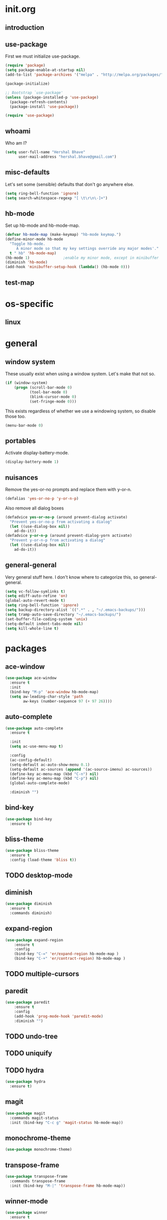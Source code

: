 * init.org
** introduction
** use-package
First we must initialize use-package.

#+BEGIN_SRC emacs-lisp :tangle yes
  (require 'package)
  (setq package-enable-at-startup nil)
  (add-to-list 'package-archives '("melpa" . "http://melpa.org/packages/"))

  (package-initialize)

  ;; Bootstrap `use-package'
  (unless (package-installed-p 'use-package)
    (package-refresh-contents)
    (package-install 'use-package))

  (require 'use-package)
#+END_SRC
** whoami
Who am I?

#+BEGIN_SRC emacs-lisp :tangle yes
(setq user-full-name "Hershal Bhave"
      user-mail-address "hershal.bhave@gmail.com")
#+END_SRC
** misc-defaults
Let's set some (sensible) defaults that don't go anywhere else.

#+BEGIN_SRC emacs-lisp :tangle yes
  (setq ring-bell-function 'ignore)
  (setq search-whitespace-regexp "[ \t\r\n\-]+")
#+END_SRC
** hb-mode
Set up hb-mode and hb-mode-map.

#+BEGIN_SRC emacs-lisp :tangle yes
  (defvar hb-mode-map (make-keymap) "hb-mode keymap.")
  (define-minor-mode hb-mode
    "Toggle hb-mode.
       A minor mode so that my key settings override any major modes'."
    t " hb" 'hb-mode-map)
  (hb-mode 1)               ;enable my minor mode, except in minibuffer
  (diminish 'hb-mode)
  (add-hook 'minibuffer-setup-hook (lambda() (hb-mode 0)))
#+END_SRC
** test-map
#
* os-specific
** linux
* general
** window system
These usually exist when using a window system. Let's make that not
so.
#+BEGIN_SRC emacs-lisp :tangle yes
  (if (window-system)
      (progn (scroll-bar-mode 0)
             (tool-bar-mode 0)
             (blink-cursor-mode 0)
             (set-fringe-mode 0)))
#+END_SRC

This exists regardless of whether we use a windowing system, so
disable those too.
#+BEGIN_SRC emacs-lisp :tangle yes
(menu-bar-mode 0)
#+END_SRC

** portables
Activate display-battery-mode.
#+BEGIN_SRC emacs-lisp :tangle yes
  (display-battery-mode 1)
#+END_SRC

** nuisances
Remove the yes-or-no prompts and replace them with y-or-n.
#+BEGIN_SRC emacs-lisp :tangle yes
  (defalias 'yes-or-no-p 'y-or-n-p)
#+END_SRC

Also remove all dialog boxes
#+BEGIN_SRC emacs-lisp :tangle yes
  (defadvice yes-or-no-p (around prevent-dialog activate)
    "Prevent yes-or-no-p from activating a dialog"
    (let ((use-dialog-box nil))
      ad-do-it))
  (defadvice y-or-n-p (around prevent-dialog-yorn activate)
    "Prevent y-or-n-p from activating a dialog"
    (let ((use-dialog-box nil))
      ad-do-it))
#+END_SRC

** general-general
Very general stuff here. I don't know where to categorize this, so
general-general.
#+BEGIN_SRC emacs-lisp :tangle yes
  (setq vc-follow-symlinks t)
  (setq ediff-auto-refine 'on)
  (global-auto-revert-mode t)
  (setq ring-bell-function 'ignore)
  (setq backup-directory-alist `((".*" . , "~/.emacs-backups/")))
  (setq tramp-auto-save-directory "~/.emacs-backups/")
  (set-buffer-file-coding-system 'unix)
  (setq-default indent-tabs-mode nil)
  (setq kill-whole-line t)
#+END_SRC

* packages
** ace-window
#+BEGIN_SRC emacs-lisp :tangle yes
  (use-package ace-window
    :ensure t
    :init
    (bind-key "M-p" 'ace-window hb-mode-map)
    (setq aw-leading-char-style 'path
          aw-keys (number-sequence 97 (+ 97 26))))
#+END_SRC
** auto-complete
#+BEGIN_SRC emacs-lisp :tangle yes
    (use-package auto-complete
      :ensure t

      :init
      (setq ac-use-menu-map t)

      :config
      (ac-config-default)
      (setq-default ac-auto-show-menu 0.1)
      (setq-default ac-sources (append '(ac-source-imenu) ac-sources))
      (define-key ac-menu-map (kbd "C-n") nil)
      (define-key ac-menu-map (kbd "C-p") nil)
      (global-auto-complete-mode)

      :diminish "")
#+END_SRC
** bind-key
#+BEGIN_SRC emacs-lisp :tangle yes
  (use-package bind-key
    :ensure t)
#+END_SRC
** bliss-theme
#+BEGIN_SRC emacs-lisp :tangle yes
  (use-package bliss-theme
    :ensure t
    :config (load-theme 'bliss t))
#+END_SRC
** TODO desktop-mode
** diminish
#+BEGIN_SRC emacs-lisp :tangle yes
  (use-package diminish
    :ensure t
    :commands diminish)
#+END_SRC
** expand-region
#+BEGIN_SRC emacs-lisp :tangle yes
  (use-package expand-region
      :ensure t
      :config
      (bind-key "C-=" 'er/expand-region hb-mode-map )
      (bind-key "C-+" 'er/contract-region) hb-mode-map )
#+END_SRC
** TODO multiple-cursors
** paredit
#+BEGIN_SRC emacs-lisp :tangle yes
  (use-package paredit
      :ensure t
      :config
      (add-hook 'prog-mode-hook 'paredit-mode)
      :diminish "")
#+END_SRC
** TODO undo-tree
** TODO uniquify
** TODO hydra
#+BEGIN_SRC emacs-lisp :tangle yes
     (use-package hydra
       :ensure t)
#+END_SRC
** magit
#+BEGIN_SRC emacs-lisp :tangle yes
      (use-package magit
        :commands magit-status
        :init (bind-key "C-c g" 'magit-status hb-mode-map))
#+END_SRC
** monochrome-theme
#+BEGIN_SRC emacs-lisp :tangle yes
  (use-package monochrome-theme)
#+END_SRC
** transpose-frame
#+BEGIN_SRC emacs-lisp :tangle yes
      (use-package transpose-frame
        :commands transpose-frame
        :init (bind-key "M-|" 'transpose-frame hb-mode-map))
#+END_SRC
** winner-mode
#+BEGIN_SRC emacs-lisp :tangle yes
  (use-package winner
    :ensure t
    :defer t
    :idle (winner-mode 1))
#+END_SRC
** windmove
#+BEGIN_SRC emacs-lisp :tangle yes
  (use-package windmove
    :ensure t
    :config (windmove-default-keybindings))
#+END_SRC
** TODO writegood-mode
#+BEGIN_SRC emacs-lisp
  (use-package writegood-mode
    :idle-priority 5)
#+END_SRC
* major modes
** TODO org-mode
* minor modes
*** customization
* macros
* conclusion
#+BEGIN_SRC emacs-lisp

#+END_SRC

* [0/15] todos
** TODO :general: convert current configs to use-package
** TODO :hydra:org: add keybinding for org-do-promote and org-do-demote
** TODO :hydra: configure hydras
** TODO :hydra: insert delimeters (), [], {}, etc
** TODO :acewindow: fix ace-window
** TODO :emacs: macro to create 'BEGIN_SRC emacs-lisp :tangle yes' blocks
** TODO :autocomplete: test if auto-complete is working
** TODO :autocomplete:org: get ac-complete-org working
** TODO :org: find out how to use orgmode tags properly
Reference [[http://orgmode.org/manual/Tags.html][the org manual]].
** TODO :esc:ponder:general: take a look at writeroom mode
** TODO :magit:hydra: investigate if magit needs hydras
** TODO :magit: find out why magit doesn't work
** TODO :annoy:makefile: add hook to makefile-mode to tabify
** TODO :annoy:org: don't allow 'org-edit-special' to clobber my window config
** TODO :annoy: make something similar to esc's should-have functions
